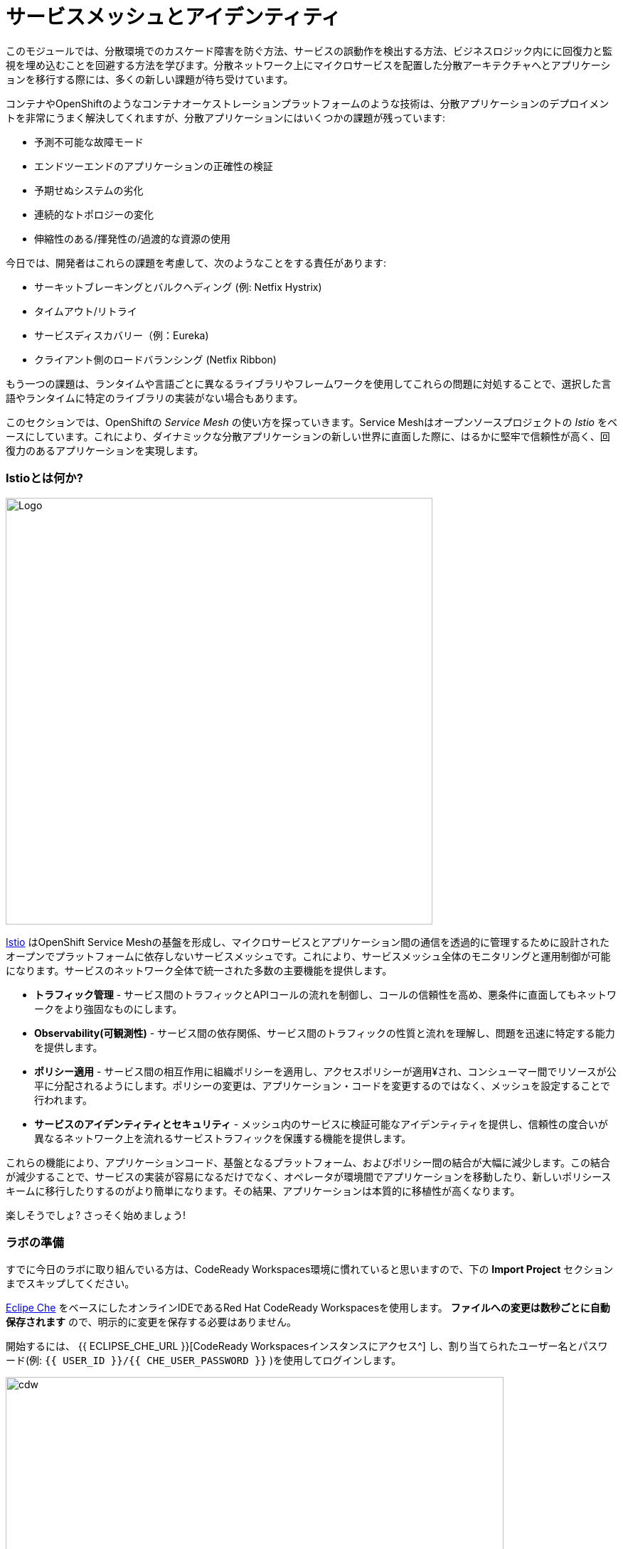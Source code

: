 = サービスメッシュとアイデンティティ
:experimental:
:imagesdir: images

このモジュールでは、分散環境でのカスケード障害を防ぐ方法、サービスの誤動作を検出する方法、ビジネスロジック内にに回復力と監視を埋め込むことを回避する方法を学びます。分散ネットワーク上にマイクロサービスを配置した分散アーキテクチャへとアプリケーションを移行する際には、多くの新しい課題が待ち受けています。

コンテナやOpenShiftのようなコンテナオーケストレーションプラットフォームのような技術は、分散アプリケーションのデプロイメントを非常にうまく解決してくれますが、分散アプリケーションにはいくつかの課題が残っています:

* 予測不可能な故障モード
* エンドツーエンドのアプリケーションの正確性の検証
* 予期せぬシステムの劣化
* 連続的なトポロジーの変化
* 伸縮性のある/揮発性の/過渡的な資源の使用

今日では、開発者はこれらの課題を考慮して、次のようなことをする責任があります:

* サーキットブレーキングとバルクヘディング (例: Netfix Hystrix)
* タイムアウト/リトライ
* サービスディスカバリー（例：Eureka)
* クライアント側のロードバランシング (Netfix Ribbon)

もう一つの課題は、ランタイムや言語ごとに異なるライブラリやフレームワークを使用してこれらの問題に対処することで、選択した言語やランタイムに特定のライブラリの実装がない場合もあります。

このセクションでは、OpenShiftの _Service Mesh_ の使い方を探っていきます。Service Meshはオープンソースプロジェクトの _Istio_ をベースにしています。これにより、ダイナミックな分散アプリケーションの新しい世界に直面した際に、はるかに堅牢で信頼性が高く、回復力のあるアプリケーションを実現します。

=== Istioとは何か?

image::istio-logo.png[Logo, 600, align="center"]

http://istio.io[Istio^] はOpenShift Service Meshの基盤を形成し、マイクロサービスとアプリケーション間の通信を透過的に管理するために設計されたオープンでプラットフォームに依存しないサービスメッシュです。これにより、サービスメッシュ全体のモニタリングと運用制御が可能になります。サービスのネットワーク全体で統一された多数の主要機能を提供します。

* *トラフィック管理* - サービス間のトラフィックとAPIコールの流れを制御し、コールの信頼性を高め、悪条件に直面してもネットワークをより強固なものにします。
* *Observability(可観測性)* - サービス間の依存関係、サービス間のトラフィックの性質と流れを理解し、問題を迅速に特定する能力を提供します。
* *ポリシー適用* - サービス間の相互作用に組織ポリシーを適用し、アクセスポリシーが適用¥され、コンシューマー間でリソースが公平に分配されるようにします。ポリシーの変更は、アプリケーション・コードを変更するのではなく、メッシュを設定することで行われます。
* *サービスのアイデンティティとセキュリティ* - メッシュ内のサービスに検証可能なアイデンティティを提供し、信頼性の度合いが異なるネットワーク上を流れるサービストラフィックを保護する機能を提供します。

これらの機能により、アプリケーションコード、基盤となるプラットフォーム、およびポリシー間の結合が大幅に減少します。この結合が減少することで、サービスの実装が容易になるだけでなく、オペレータが環境間でアプリケーションを移動したり、新しいポリシースキームに移行したりするのがより簡単になります。その結果、アプリケーションは本質的に移植性が高くなります。

楽しそうでしょ? さっそく始めましょう!

=== ラボの準備

すでに今日のラボに取り組んでいる方は、CodeReady Workspaces環境に慣れていると思いますので、下の *Import Project* セクションまでスキップしてください。

https://www.eclipse.org/che/[Eclipe Che^] をベースにしたオンラインIDEであるRed Hat CodeReady Workspacesを使用します。 *ファイルへの変更は数秒ごとに自動保存されます* ので、明示的に変更を保存する必要はありません。

開始するには、 {{ ECLIPSE_CHE_URL }}[CodeReady Workspacesインスタンスにアクセス^] し、割り当てられたユーザー名とパスワード(例: `{{ USER_ID }}/{{ CHE_USER_PASSWORD }}` )を使用してログインします。

image::che-login.png[cdw, 700]

ログインすると、個人のダッシュボードが表示されます。以下のように、左側にあるあらかじめ作成されたワークスペースの名前をクリックします（割り当てられた番号によって名前が異なります）。また、中央のワークスペースの名前をクリックし、画面右上の _Open_ と書かれた緑色の {{ USER_ID}}-名前空間 をクリックします。

image::crw-landing.png[cdw, 700]

You can also click on the name of the workspace in the center, and then click on the green {{ USER_ID}}-namespace that says _Open_ on the top right hand side of the screen:

image::crw-landing-start.png[cdw, 700]

1～2分後にはワークスペースが開きます:

image::che-workspace.png[cdw, 900]

このIDEはEclipse Cheをベースにしています(すなわちMicrosoft VS Code editorをベースにしているということでもあります)。

左側には、プロジェクトエクスプローラ、検索、バージョン管理（Gitなど）、デバッグ、その他のプラグインの間をナビゲートするためのアイコンがあります。 あなたはこのワークショップの間にこれらを使用します。自由にクリックして何ができるか見てみてください:

image::crw-icons.png[cdw, 400, align="center"]

[NOTE]
====
動作がおかしくなったりした場合には、ブラウザタブをリロードして表示を更新してみてください。
====

CodeReady Workspaces の多くの機能は *Commands* からアクセスできます。いくつかのコマンドは、ホームページにリンク付きで表示されています（例：_New File..._, _Git Clone..._, など）。

メニューにないコマンドを実行したい場合は、 kbd:[F1] を押してコマンドウィンドウを開くか、 kbd:[Control+SHIFT+P] (Mac OS X では kbd:[Command+SHIFT+P] ) を押してコマンドを実行することができます。

==== プロジェクトのインポート

最初のプロジェクトをインポートしてみましょう。 **Git Clone...** をクリックします (または kbd:[F1] と入力して 'git' と入力し、自動補完された _Git Clone..._ をクリックします)。

image::che-workspace-gitclone.png[cdw, 600, align="center"]

プロンプトの指示に従って、 **リポジトリURL** に次の値を使用してください。 *FireFox* を使用している場合、最後に余分なスペースを貼り付けてしまう可能性があるので、貼り付けた後はバックスペースを押してください:

[source, shell, role="copypaste"]
----

https://github.com/RedHat-Middleware-Workshops/cloud-native-workshop-v2m3-labs.git

----

image::crw-clone-repo.png[crw, 600, align="center"]

*Select Repository Location* をクリックし、*Open in New Window* をクリックします。すぐに新しいWebブラウザが開きます。

image::crw-add-workspace.png[crw, 900]

プロジェクトはワークスペースにインポートされ、左上の *エクスプローラ* ペインをクリックすると、プロジェクト エクスプローラに表示されます:

image::crw-clone-explorer.png[crw, 600, align="center"]

==== 重要: 適切な Git ブランチをチェックアウトしてください

プロジェクトファイルの正しいバージョンを使用していることを確実にするために、CodeReadyターミナルでこのコマンドを実行してください:

[source,sh,role="copypaste"]
----
cd $CHE_PROJECTS_ROOT/cloud-native-workshop-v2m3-labs && git checkout ocp-4.7
----

[NOTE]
====
CodeReady ワークスペースのターミナルウィンドウについて。Developer ワークスペースで実行しているコンテナのいずれかのターミナルウィンドウを開くことができます。これらのラボの残りの部分については、ターミナルでコマンドを実行する必要がある場合はいつでも、右側の **>_New Terminal** コマンドを使用できます:

image::codeready-workspace-terminal.png[codeready-workspace-terminal, 700]
====
=== 他のプロジェクトを削除する

他のモジュール( `cloud-native-workshop-v2m1-labs` など), を完了した場合は、エクスプローラーでプロジェクト名を右クリックして削除を選択し、警告を受け入れてワークスペースから削除してください。
このラボのためにインポートした新しいプロジェクトを削除しないように注意してください。

image::remove-workspace.png[remove, 700]
